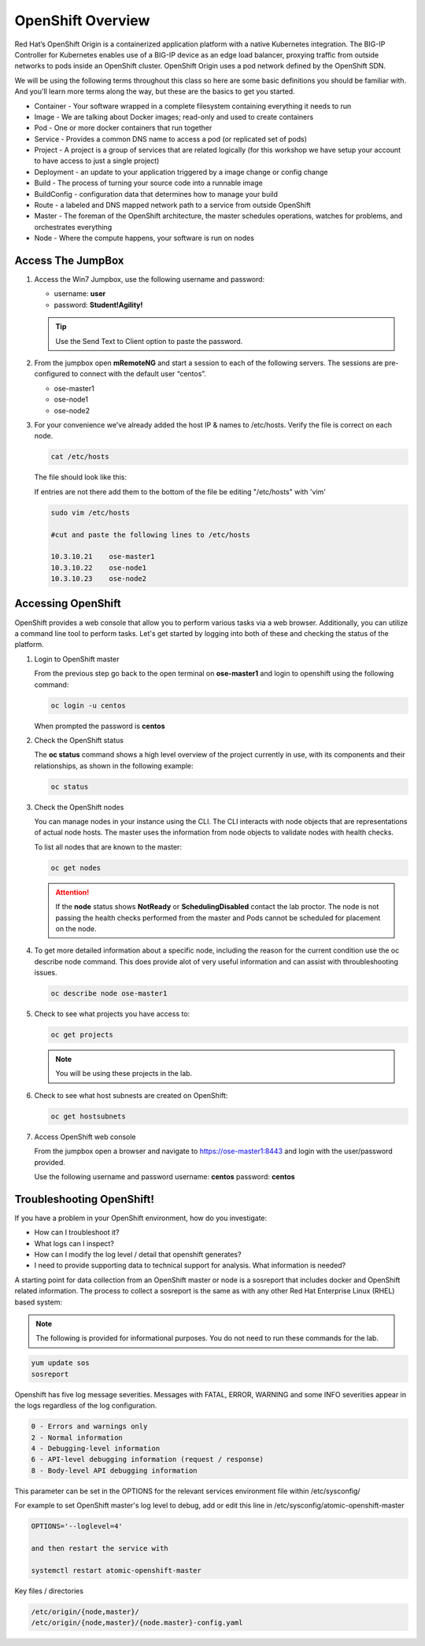 OpenShift Overview
==================

Red Hat’s OpenShift Origin is a containerized application platform with a
native Kubernetes integration. The BIG-IP Controller for Kubernetes enables
use of a BIG-IP device as an edge load balancer, proxying traffic from outside
networks to pods inside an OpenShift cluster. OpenShift Origin uses a pod
network defined by the OpenShift SDN.

We will be using the following terms throughout this class so here are some
basic definitions you should be familiar with. And you'll learn more terms
along the way, but these are the basics to get you started.

- Container - Your software wrapped in a complete filesystem containing
  everything it needs to run
- Image - We are talking about Docker images; read-only and used to create
  containers
- Pod - One or more docker containers that run together
- Service - Provides a common DNS name to access a pod (or replicated set of
  pods)
- Project - A project is a group of services that are related logically (for
  this workshop we have setup your account to have access to just a single
  project)
- Deployment - an update to your application triggered by a image change or
  config change
- Build - The process of turning your source code into a runnable image
- BuildConfig - configuration data that determines how to manage your build
- Route - a labeled and DNS mapped network path to a service from outside
  OpenShift
- Master - The foreman of the OpenShift architecture, the master schedules
  operations, watches for problems, and orchestrates everything
- Node - Where the compute happens, your software is run on nodes

Access The JumpBox
------------------

#. Access the Win7 Jumpbox, use the following username and password:

   - username: **user**
   - password: **Student!Agility!**

   .. tip:: Use the Send Text to Client option to paste the password.

#. From the jumpbox open **mRemoteNG** and start a session to each of the
   following servers. The sessions are pre-configured to connect with the
   default user “centos”.

   - ose-master1
   - ose-node1
   - ose-node2

   .. image:: images/MremoteNG.png

#. For your convenience we've already added the host IP & names to /etc/hosts.
   Verify the file is correct on each node.

   .. code-block:: bash

      cat /etc/hosts

   The file should look like this:

   .. image:: images/centos-hosts-file.png

   If entries are not there add them to the bottom of the file be editing
   "/etc/hosts" with 'vim'

   .. code-block:: bash

      sudo vim /etc/hosts

      #cut and paste the following lines to /etc/hosts

      10.3.10.21    ose-master1
      10.3.10.22    ose-node1
      10.3.10.23    ose-node2

Accessing OpenShift
-------------------

OpenShift provides a web console that allow you to perform various tasks via a
web browser. Additionally, you can utilize a command line tool to perform
tasks. Let's get started by logging into both of these and checking the status
of the platform.

#. Login to OpenShift master

   From the previous step go back to the open terminal on **ose-master1** and
   login to openshift using the following command:

   .. code-block:: bash

      oc login -u centos
      
   When prompted the password is **centos**

   .. image:: images/oc-login.png

#. Check the OpenShift status

   The **oc status** command shows a high level overview of the project
   currently in use, with its components and their relationships, as shown in
   the following example:

   .. code-block:: bash

      oc status

   .. image:: images/oc-status.png

#. Check the OpenShift nodes

   You can manage nodes in your instance using the CLI. The CLI interacts with
   node objects that are representations of actual node hosts. The master uses
   the information from node objects to validate nodes with health checks.

   To list all nodes that are known to the master:

   .. code-block:: bash

      oc get nodes

   .. image:: images/oc-get-nodes.png

   .. attention:: If the **node** status shows **NotReady** or
      **SchedulingDisabled** contact the lab proctor. The node is not passing
      the health checks performed from the master and Pods cannot be scheduled
      for placement on the node.

#. To get more detailed information about a specific node, including the reason
   for the current condition use the oc describe node command. This does
   provide alot of very useful information and can assist with throubleshooting
   issues.

   .. code-block:: bash

      oc describe node ose-master1

   .. image:: images/oc-describe-node.png

#. Check to see what projects you have access to:

   .. code-block:: bash

      oc get projects

   .. image:: images/oc-get-projects.png

   .. note:: You will be using these projects in the lab.

#. Check to see what host subnests are created on OpenShift:

   .. code-block:: bash

      oc get hostsubnets

   .. image:: images/oc-get-hostsubnets.png
     
#. Access OpenShift web console

   From the jumpbox open a browser and navigate to https://ose-master1:8443 and
   login with the user/password provided.

   Use the following username and password
   username: **centos**
   password: **centos**

   .. image:: images/webconsole.png

Troubleshooting OpenShift!
--------------------------

If you have a problem in your OpenShift environment, how do you investigate:

- How can I troubleshoot it?
- What logs can I inspect?
- How can I modify the log level / detail that openshift generates?
- I need to provide supporting data to technical support for analysis. What
  information is needed?

A starting point for data collection from an OpenShift master or node is a
sosreport that includes docker and OpenShift related information. The process
to collect a sosreport is the same as with any other Red Hat Enterprise Linux
(RHEL) based system:

.. note:: The following is provided for informational purposes. You do not
   need to run these commands for the lab.

.. code-block:: bash

   yum update sos
   sosreport

Openshift has five log message severities. Messages with FATAL, ERROR, WARNING
and some INFO severities appear in the logs regardless of the log configuration.

.. code-block:: bash

   0 - Errors and warnings only
   2 - Normal information
   4 - Debugging-level information
   6 - API-level debugging information (request / response)
   8 - Body-level API debugging information 

This parameter can be set in the OPTIONS for the relevant services environment
file within /etc/sysconfig/

For example to set OpenShift master's log level to debug, add or edit this
line in /etc/sysconfig/atomic-openshift-master

.. code-block:: bash

   OPTIONS='--loglevel=4'

   and then restart the service with
  
   systemctl restart atomic-openshift-master

Key files / directories

.. code-block:: console

   /etc/origin/{node,master}/
   /etc/origin/{node,master}/{node.master}-config.yaml
